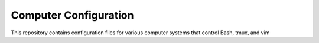 ######################
Computer Configuration
######################

This repository contains configuration files for various computer systems
that control Bash, tmux, and vim
